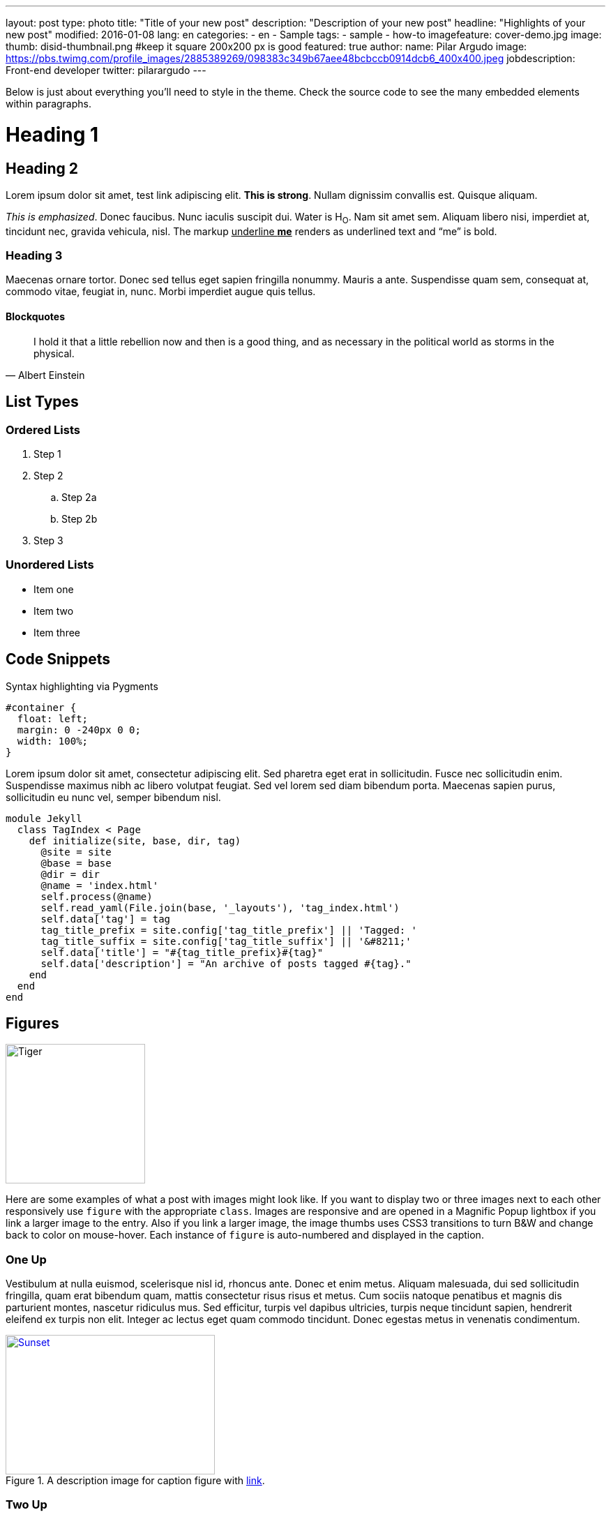 ---
layout: post
type: photo
title: "Title of your new post"
description: "Description of your new post"
headline: "Highlights of your new post"
modified: 2016-01-08
lang: en
categories:
  - en
  - Sample
tags:
 - sample
 - how-to
imagefeature: cover-demo.jpg
image:
  thumb: disid-thumbnail.png #keep it square 200x200 px is good
featured: true
author:
  name: Pilar Argudo
  image: https://pbs.twimg.com/profile_images/2885389269/098383c349b67aee48bcbccb0914dcb6_400x400.jpeg
  jobdescription: Front-end developer
  twitter: pilarargudo
---

Below is just about everything you'll need to style in the theme. Check the source code to see the many embedded elements within paragraphs.

= Heading 1

== Heading 2

Lorem ipsum dolor sit amet, test link adipiscing elit. *This is strong*. Nullam dignissim convallis est. Quisque aliquam.

_This is emphasized_. Donec faucibus. Nunc iaculis suscipit dui. Water is H~O~. Nam sit amet sem. Aliquam libero nisi, imperdiet at, tincidunt nec, gravida vehicula, nisl.
The markup pass:q[<u>underline *me*</u>] renders as underlined text and "`me`" is bold.


=== Heading 3

Maecenas ornare tortor. Donec sed tellus eget sapien fringilla nonummy. Mauris a ante. Suspendisse quam sem, consequat at, commodo vitae, feugiat in, nunc. Morbi imperdiet augue quis tellus.

==== Blockquotes

> I hold it that a little rebellion now and then is a good thing,
> and as necessary in the political world as storms in the physical.
> -- Albert Einstein

== List Types

=== Ordered Lists

. Step 1
. Step 2
.. Step 2a
.. Step 2b
. Step 3

=== Unordered Lists

* Item one
* Item two
* Item three


== Code Snippets

Syntax highlighting via Pygments

[source,css]
----
#container {
  float: left;
  margin: 0 -240px 0 0;
  width: 100%;
}
----

Lorem ipsum dolor sit amet, consectetur adipiscing elit. Sed pharetra eget erat in sollicitudin. Fusce nec sollicitudin enim. Suspendisse maximus nibh ac libero volutpat feugiat. Sed vel lorem sed diam bibendum porta. Maecenas sapien purus, sollicitudin eu nunc vel, semper bibendum nisl.


[source,ruby,numbered]
----
module Jekyll
  class TagIndex < Page
    def initialize(site, base, dir, tag)
      @site = site
      @base = base
      @dir = dir
      @name = 'index.html'
      self.process(@name)
      self.read_yaml(File.join(base, '_layouts'), 'tag_index.html')
      self.data['tag'] = tag
      tag_title_prefix = site.config['tag_title_prefix'] || 'Tagged: '
      tag_title_suffix = site.config['tag_title_suffix'] || '&#8211;'
      self.data['title'] = "#{tag_title_prefix}#{tag}"
      self.data['description'] = "An archive of posts tagged #{tag}."
    end
  end
end
----


== Figures

image::{{ site.url }}/images/cover-demo.jpg[Tiger,200,200,float="left",align="center"]

Here are some examples of what a post with images might look like. If you want to display two or three images next to each other responsively use `figure` with the appropriate `class`. Images are responsive and are opened in a Magnific Popup lightbox if you link a larger image to the entry. Also if you link a larger image, the image thumbs uses CSS3 transitions to turn B&W and change back to color on mouse-hover. Each instance of `figure` is auto-numbered and displayed in the caption.



=== One Up

Vestibulum at nulla euismod, scelerisque nisl id, rhoncus ante. Donec et enim metus. Aliquam malesuada, dui sed sollicitudin fringilla, quam erat bibendum quam, mattis consectetur risus risus et metus. Cum sociis natoque penatibus et magnis dis parturient montes, nascetur ridiculus mus. Sed efficitur, turpis vel dapibus ultricies, turpis neque tincidunt sapien, hendrerit eleifend ex turpis non elit. Integer ac lectus eget quam commodo tincidunt. Donec egestas metus in venenatis condimentum.

[[img-id-anchor-link]]
.A description image for caption figure with http://discuss.asciidoctor.org/[link].
image::{{ site.url }}/images/cover-demo.jpg[Sunset, 300, 200, align="center", link="{{ site.url }}/images/cover-demo.jpg"]


=== Two Up


Apply the `half` class like so to display two images side by side that share the same caption.
And you'll get something that looks like this:

[.half]
image::{{ site.url }}/images/cover-demo.jpg[A,link="{{ site.url }}/images/cover-demo.jpg"]

[.half]
image::{{ site.url }}/images/cover-demo.jpg[B,link="{{ site.url }}/images/cover-demo.jpg"]


=== Three Up

Apply the `third` class like so to display three images side by side that share the same caption.
And you'll get something that looks like this:

[.third]
image::{{ site.url }}/images/cover-demo.jpg[B,link="{{ site.url }}/images/cover-demo.jpg"]

[.third]
image::{{ site.url }}/images/cover-demo.jpg[B,link="{{ site.url }}/images/cover-demo.jpg"]

[.third]
.Caption describing these three images.
image::{{ site.url }}/images/cover-demo.jpg[B,link="{{ site.url }}/images/cover-demo.jpg"]

